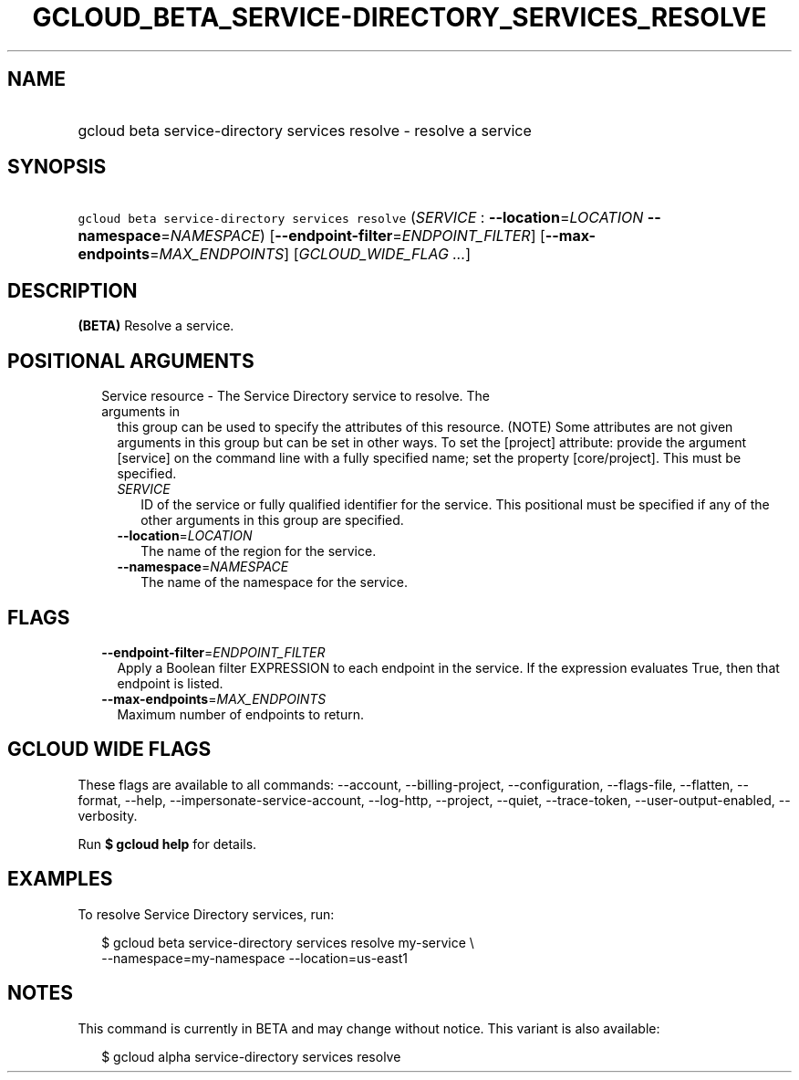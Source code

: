 
.TH "GCLOUD_BETA_SERVICE\-DIRECTORY_SERVICES_RESOLVE" 1



.SH "NAME"
.HP
gcloud beta service\-directory services resolve \- resolve a service



.SH "SYNOPSIS"
.HP
\f5gcloud beta service\-directory services resolve\fR (\fISERVICE\fR\ :\ \fB\-\-location\fR=\fILOCATION\fR\ \fB\-\-namespace\fR=\fINAMESPACE\fR) [\fB\-\-endpoint\-filter\fR=\fIENDPOINT_FILTER\fR] [\fB\-\-max\-endpoints\fR=\fIMAX_ENDPOINTS\fR] [\fIGCLOUD_WIDE_FLAG\ ...\fR]



.SH "DESCRIPTION"

\fB(BETA)\fR Resolve a service.



.SH "POSITIONAL ARGUMENTS"

.RS 2m
.TP 2m

Service resource \- The Service Directory service to resolve. The arguments in
this group can be used to specify the attributes of this resource. (NOTE) Some
attributes are not given arguments in this group but can be set in other ways.
To set the [project] attribute: provide the argument [service] on the command
line with a fully specified name; set the property [core/project]. This must be
specified.

.RS 2m
.TP 2m
\fISERVICE\fR
ID of the service or fully qualified identifier for the service. This positional
must be specified if any of the other arguments in this group are specified.

.TP 2m
\fB\-\-location\fR=\fILOCATION\fR
The name of the region for the service.

.TP 2m
\fB\-\-namespace\fR=\fINAMESPACE\fR
The name of the namespace for the service.


.RE
.RE
.sp

.SH "FLAGS"

.RS 2m
.TP 2m
\fB\-\-endpoint\-filter\fR=\fIENDPOINT_FILTER\fR
Apply a Boolean filter EXPRESSION to each endpoint in the service. If the
expression evaluates True, then that endpoint is listed.

.TP 2m
\fB\-\-max\-endpoints\fR=\fIMAX_ENDPOINTS\fR
Maximum number of endpoints to return.


.RE
.sp

.SH "GCLOUD WIDE FLAGS"

These flags are available to all commands: \-\-account, \-\-billing\-project,
\-\-configuration, \-\-flags\-file, \-\-flatten, \-\-format, \-\-help,
\-\-impersonate\-service\-account, \-\-log\-http, \-\-project, \-\-quiet,
\-\-trace\-token, \-\-user\-output\-enabled, \-\-verbosity.

Run \fB$ gcloud help\fR for details.



.SH "EXAMPLES"

To resolve Service Directory services, run:

.RS 2m
$ gcloud beta service\-directory services resolve my\-service \e
    \-\-namespace=my\-namespace \-\-location=us\-east1
.RE



.SH "NOTES"

This command is currently in BETA and may change without notice. This variant is
also available:

.RS 2m
$ gcloud alpha service\-directory services resolve
.RE

